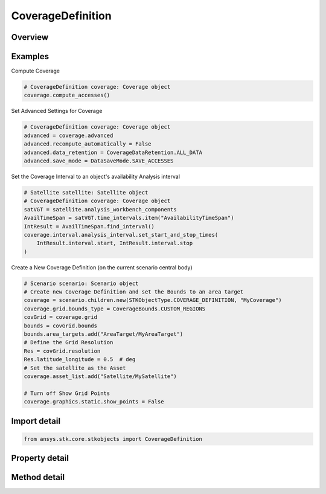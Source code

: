 CoverageDefinition
==================

.. py:class:: ansys.stk.core.stkobjects.CoverageDefinition

   Bases: :py:class:`~ansys.stk.core.stkobjects.ISTKObject`, :py:class:`~ansys.stk.core.stkobjects.ILifetimeInformation`

   The CoverageDefinition class.

.. py:currentmodule:: CoverageDefinition

Overview
--------

.. tab-set::

    .. tab-item:: Methods

        .. list-table::
            :header-rows: 0
            :widths: auto

            * - :py:attr:`~ansys.stk.core.stkobjects.CoverageDefinition.compute_accesses`
              - Compute accesses between the grid points and the assigned assets.
            * - :py:attr:`~ansys.stk.core.stkobjects.CoverageDefinition.clear_accesses`
              - Remove access information currently maintained in association with each grid point in the coverage area.
            * - :py:attr:`~ansys.stk.core.stkobjects.CoverageDefinition.reload_accesses`
              - Reload access data that was previously saved with a coverage definition object.
            * - :py:attr:`~ansys.stk.core.stkobjects.CoverageDefinition.export_accesses_as_text`
              - Export all computed accesses to an ASCII text file.

    .. tab-item:: Properties

        .. list-table::
            :header-rows: 0
            :widths: auto

            * - :py:attr:`~ansys.stk.core.stkobjects.CoverageDefinition.grid`
              - Definition of the coverage grid.
            * - :py:attr:`~ansys.stk.core.stkobjects.CoverageDefinition.point_definition`
              - Location of points on the coverage grid.
            * - :py:attr:`~ansys.stk.core.stkobjects.CoverageDefinition.asset_list`
              - List of assets to use in coverage computations.
            * - :py:attr:`~ansys.stk.core.stkobjects.CoverageDefinition.advanced`
              - Advanced properties of the coverage definition.
            * - :py:attr:`~ansys.stk.core.stkobjects.CoverageDefinition.interval`
              - Coverage interval.
            * - :py:attr:`~ansys.stk.core.stkobjects.CoverageDefinition.graphics`
              - 2D Graphics properties of the coverage definition.
            * - :py:attr:`~ansys.stk.core.stkobjects.CoverageDefinition.graphics_3d`
              - 3D Graphics properties of the coverage definition.
            * - :py:attr:`~ansys.stk.core.stkobjects.CoverageDefinition.grid_inspector`
              - Get the grid inspector tool.



Examples
--------

Compute Coverage

.. code-block:: python

    # CoverageDefinition coverage: Coverage object
    coverage.compute_accesses()


Set Advanced Settings for Coverage

.. code-block:: python

    # CoverageDefinition coverage: Coverage object
    advanced = coverage.advanced
    advanced.recompute_automatically = False
    advanced.data_retention = CoverageDataRetention.ALL_DATA
    advanced.save_mode = DataSaveMode.SAVE_ACCESSES


Set the Coverage Interval to an object's availability Analysis interval

.. code-block:: python

    # Satellite satellite: Satellite object
    # CoverageDefinition coverage: Coverage object
    satVGT = satellite.analysis_workbench_components
    AvailTimeSpan = satVGT.time_intervals.item("AvailabilityTimeSpan")
    IntResult = AvailTimeSpan.find_interval()
    coverage.interval.analysis_interval.set_start_and_stop_times(
        IntResult.interval.start, IntResult.interval.stop
    )


Create a New Coverage Definition (on the current scenario central body)

.. code-block:: python

    # Scenario scenario: Scenario object
    # Create new Coverage Definition and set the Bounds to an area target
    coverage = scenario.children.new(STKObjectType.COVERAGE_DEFINITION, "MyCoverage")
    coverage.grid.bounds_type = CoverageBounds.CUSTOM_REGIONS
    covGrid = coverage.grid
    bounds = covGrid.bounds
    bounds.area_targets.add("AreaTarget/MyAreaTarget")
    # Define the Grid Resolution
    Res = covGrid.resolution
    Res.latitude_longitude = 0.5  # deg
    # Set the satellite as the Asset
    coverage.asset_list.add("Satellite/MySatellite")

    # Turn off Show Grid Points
    coverage.graphics.static.show_points = False


Import detail
-------------

.. code-block:: python

    from ansys.stk.core.stkobjects import CoverageDefinition


Property detail
---------------

.. py:property:: grid
    :canonical: ansys.stk.core.stkobjects.CoverageDefinition.grid
    :type: CoverageGrid

    Definition of the coverage grid.

.. py:property:: point_definition
    :canonical: ansys.stk.core.stkobjects.CoverageDefinition.point_definition
    :type: CoveragePointDefinition

    Location of points on the coverage grid.

.. py:property:: asset_list
    :canonical: ansys.stk.core.stkobjects.CoverageDefinition.asset_list
    :type: CoverageAssetListCollection

    List of assets to use in coverage computations.

.. py:property:: advanced
    :canonical: ansys.stk.core.stkobjects.CoverageDefinition.advanced
    :type: CoverageAdvancedSettings

    Advanced properties of the coverage definition.

.. py:property:: interval
    :canonical: ansys.stk.core.stkobjects.CoverageDefinition.interval
    :type: CoverageInterval

    Coverage interval.

.. py:property:: graphics
    :canonical: ansys.stk.core.stkobjects.CoverageDefinition.graphics
    :type: CoverageGraphics

    2D Graphics properties of the coverage definition.

.. py:property:: graphics_3d
    :canonical: ansys.stk.core.stkobjects.CoverageDefinition.graphics_3d
    :type: CoverageGraphics3D

    3D Graphics properties of the coverage definition.

.. py:property:: grid_inspector
    :canonical: ansys.stk.core.stkobjects.CoverageDefinition.grid_inspector
    :type: CoverageGridInspector

    Get the grid inspector tool.


Method detail
-------------








.. py:method:: compute_accesses(self) -> None
    :canonical: ansys.stk.core.stkobjects.CoverageDefinition.compute_accesses

    Compute accesses between the grid points and the assigned assets.

    :Returns:

        :obj:`~None`

.. py:method:: clear_accesses(self) -> None
    :canonical: ansys.stk.core.stkobjects.CoverageDefinition.clear_accesses

    Remove access information currently maintained in association with each grid point in the coverage area.

    :Returns:

        :obj:`~None`

.. py:method:: reload_accesses(self) -> None
    :canonical: ansys.stk.core.stkobjects.CoverageDefinition.reload_accesses

    Reload access data that was previously saved with a coverage definition object.

    :Returns:

        :obj:`~None`

.. py:method:: export_accesses_as_text(self, filename: str) -> None
    :canonical: ansys.stk.core.stkobjects.CoverageDefinition.export_accesses_as_text

    Export all computed accesses to an ASCII text file.

    :Parameters:

        **filename** : :obj:`~str`


    :Returns:

        :obj:`~None`



